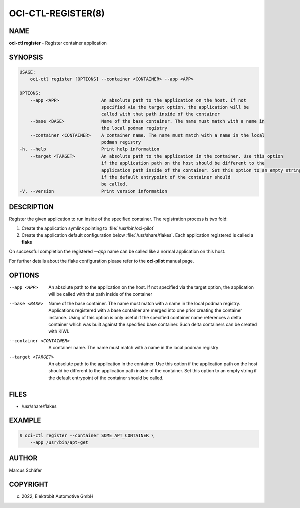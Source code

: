 OCI-CTL-REGISTER(8)
===================

NAME
----

**oci-ctl register** - Register container application

SYNOPSIS
--------

.. code:: bash

   USAGE:
       oci-ctl register [OPTIONS] --container <CONTAINER> --app <APP>

   OPTIONS:
       --app <APP>                An absolute path to the application on the host. If not
                                  specified via the target option, the application will be
                                  called with that path inside of the container
       --base <BASE>              Name of the base container. The name must match with a name in
                                  the local podman registry
       --container <CONTAINER>    A container name. The name must match with a name in the local
                                  podman registry
   -h, --help                     Print help information
       --target <TARGET>          An absolute path to the application in the container. Use this option
                                  if the application path on the host should be different to the
                                  application path inside of the container. Set this option to an empty string
                                  if the default entrypoint of the container should
                                  be called.
   -V, --version                  Print version information

DESCRIPTION
-----------

Register the given application to run inside of the specified container.
The registration process is two fold:

1. Create the application symlink pointing to :file:`/usr/bin/oci-pilot`
2. Create the application default configuration below :file:`/usr/share/flakes`.
   Each application registered is called a **flake**

On successful completion the registered *--app* name can be called
like a normal application on this host.

For further details about the flake configuration please refer to
the **oci-pilot** manual page.

OPTIONS
-------

--app <APP>

  An absolute path to the application on the host. If not
  specified via the target option, the application will be
  called with that path inside of the container

--base <BASE>

  Name of the base container. The name must match with a name in
  the local podman registry. Applications registered with a base
  container are merged into one prior creating the container
  instance. Using of this option is only useful if the specified
  container name references a delta container which was built
  against the specified base container. Such delta containers
  can be created with KIWI.

--container <CONTAINER>

  A container name. The name must match with a name in the local
  podman registry

--target <TARGET>

  An absolute path to the application in the container. Use this option
  if the application path on the host should be different to the
  application path inside of the container. Set this option to an empty string
  if the default entrypoint of the container should
  be called.

FILES
-----

* /usr/share/flakes

EXAMPLE
-------

.. code:: bash

   $ oci-ctl register --container SOME_APT_CONTAINER \
       --app /usr/bin/apt-get

AUTHOR
------

Marcus Schäfer

COPYRIGHT
---------

(c) 2022, Elektrobit Automotive GmbH
